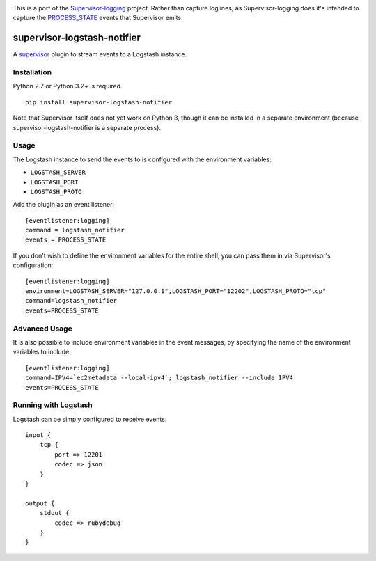 |Build Status|

This is a port of the
`Supervisor-logging <https://github.com/infoxchange/supervisor-logging>`__
project. Rather than capture loglines, as Supervisor-logging does it's
intended to capture the
`PROCESS_STATE <http://supervisord.org/events.html#event-listeners-and-event-notifications>`__
events that Supervisor emits.

supervisor-logstash-notifier
============================

A `supervisor <http://supervisord.org/>`__ plugin to stream events to a
Logstash instance.

Installation
------------

Python 2.7 or Python 3.2+ is required.

::

    pip install supervisor-logstash-notifier

Note that Supervisor itself does not yet work on Python 3, though it can
be installed in a separate environment (because
supervisor-logstash-notifier is a separate process).

Usage
-----

The Logstash instance to send the events to is configured with the
environment variables:

-  ``LOGSTASH_SERVER``
-  ``LOGSTASH_PORT``
-  ``LOGSTASH_PROTO``

Add the plugin as an event listener:

::

    [eventlistener:logging]
    command = logstash_notifier
    events = PROCESS_STATE

If you don't wish to define the environment variables for the entire
shell, you can pass them in via Supervisor's configuration:

::

    [eventlistener:logging]
    environment=LOGSTASH_SERVER="127.0.0.1",LOGSTASH_PORT="12202",LOGSTASH_PROTO="tcp"
    command=logstash_notifier
    events=PROCESS_STATE

Advanced Usage
--------------

It is also possible to include environment variables in the event messages, 
by specifying the name of the environment variables to include:

::

    [eventlistener:logging]
    command=IPV4=`ec2metadata --local-ipv4`; logstash_notifier --include IPV4
    events=PROCESS_STATE

Running with Logstash
---------------------

Logstash can be simply configured to receive events:

::

    input {
        tcp {
            port => 12201
            codec => json
        }
    }

    output {
        stdout {
            codec => rubydebug
        }
    }

.. |Build Status| image:: https://travis-ci.org/dohop/supervisor-logstash-notifier.svg?branch=master
   :target: https://travis-ci.org/dohop/supervisor-logstash-notifier
